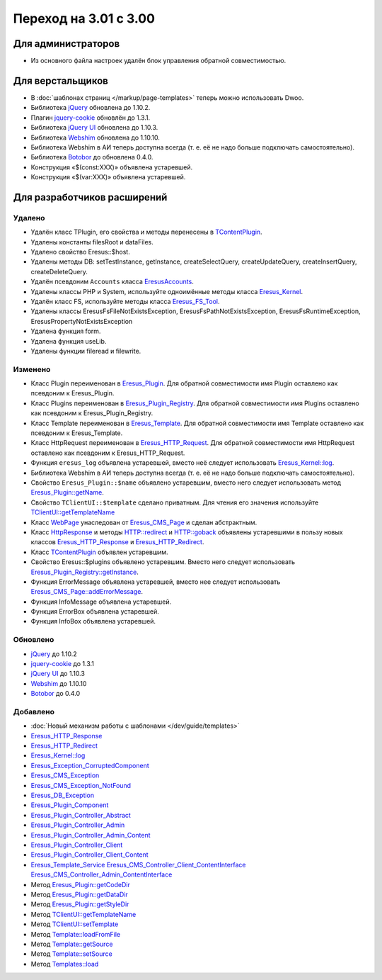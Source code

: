 Переход на 3.01 с 3.00
======================

Для администраторов
-------------------

* Из основного файла настроек удалён блок управления обратной совместимостью.

Для верстальщиков
-----------------

* В :doc:`шаблонах страниц </markup/page-templates>` теперь можно использовать Dwoo.
* Библиотека `jQuery <http://jquery.com/>`_ обновлена до 1.10.2.
* Плагин `jquery-cookie <https://github.com/carhartl/jquery-cookie>`_ обновлён до 1.3.1.
* Библиотека `jQuery UI <http://jqueryui.com/>`_ обновлена до 1.10.3.
* Библиотека `Webshim <https://github.com/aFarkas/webshim/>`_ обновлена до 1.10.10.
* Библиотека Webshim в АИ теперь доступна всегда (т. е. её не надо больше подключать самостоятельно).
* Библиотека `Botobor <https://github.com/mekras/botobor>`_ до обновлена 0.4.0.
* Конструкция «$(const:XXX)» объявлена устаревшей.
* Конструкция «$(var:XXX)» объявлена устаревшей.

Для разработчиков расширений
----------------------------

Удалено
^^^^^^^

* Удалён класс TPlugin, его свойства и методы перенесены в
  `TContentPlugin <api/classes/TContentPlugin.html>`_.
* Удалены константы filesRoot и dataFiles.
* Удалено свойство Eresus::$host.
* Удалены методы DB: setTestInstance, getInstance, createSelectQuery, createUpdateQuery,
  createInsertQuery, createDeleteQuery.
* Удалён псевдоним ``Accounts`` класса `EresusAccounts <api/classes/EresusAccounts.html>`_.
* Удалены классы PHP и System, используйте одноимённые методы класса
  `Eresus_Kernel <api/classes/Eresus_Kernel.html>`_.
* Удалён класс FS, используйте методы класса `Eresus_FS_Tool <api/classes/Eresus_FS_Tool.html>`_.
* Удалены классы EresusFsFileNotExistsException, EresusFsPathNotExistsException,
  EresusFsRuntimeException, EresusPropertyNotExistsException
* Удалена функция form.
* Удалена функция useLib.
* Удалены функции fileread и filewrite.

Изменено
^^^^^^^^

* Класс Plugin переименован в `Eresus_Plugin <api/classes/Eresus_Plugin.html>`_. Для обратной
  совместимости имя Plugin оставлено как псевдоним к Eresus_Plugin.
* Класс Plugins переименован в `Eresus_Plugin_Registry <api/classes/Eresus_Plugin_Registry.html>`_.
  Для обратной совместимости имя Plugins оставлено как псевдоним к Eresus_Plugin_Registry.
* Класс Template переименован в `Eresus_Template <api/classes/Eresus_Template.html>`_. Для обратной
  совместимости имя Template оставлено как псевдоним к Eresus_Template.
* Класс HttpRequest переименован в `Eresus_HTTP_Request <api/classes/Eresus_HTTP_Request.html>`_. Для
  обратной совместимости имя HttpRequest оставлено как псевдоним к Eresus_HTTP_Request.
* Функция ``eresus_log`` объявлена устаревшей, вместо неё следует использовать
  `Eresus_Kernel::log <api/classes/Eresus_Kernel.html#method_log>`_.
* Библиотека Webshim в АИ теперь доступна всегда (т. е. её не надо больше подключать самостоятельно).
* Свойство ``Eresus_Plugin::$name`` объявлено устаревшим, вместо него следует использовать метод
  `Eresus_Plugin::getName <api/classes/Eresus_Plugin.html#method_getName>`_.
* Свойство ``TClientUI::$template`` сделано приватным. Для чтения его значения используйте
  `TClientUI::getTemplateName <api/classes/TClientUI.html#method_getTemplateName>`_
* Класс `WebPage <api/classes/WebPage.html>`_ унаследован от
  `Eresus_CMS_Page <api/classes/Eresus_CMS_Page.html>`_ и сделан абстрактным.
* Класс `HttpResponse <api/classes/HttpResponse.html>`_ и методы
  `HTTP::redirect <api/classes/HTTP.html#method_redirect>`_ и
  `HTTP::goback <api/classes/HTTP.html#method_goback>`_ объявлены устаревшими в пользу новых классов
  `Eresus_HTTP_Response <api/classes/Eresus_HTTP_Response.html>`_ и
  `Eresus_HTTP_Redirect <api/classes/Eresus_HTTP_Redirect.html>`_.
* Класс `TContentPlugin <api/classes/TContentPlugin.html>`_ объявлен устаревшим.
* Свойство Eresus::$plugins объявлено устаревшим. Вместо него следует использовать
  `Eresus_Plugin_Registry::getInstance <api/classes/Eresus_Plugin_Registry.html#method_getInstance>`_.
* Функция ErrorMessage объявлена устаревшей, вместо нее следует использовать
  `Eresus_CMS_Page::addErrorMessage <api/classes/Eresus_CMS_Page.html#method_addErrorMessage>`_.
* Функция InfoMessage объявлена устаревшей.
* Функция ErrorBox объявлена устаревшей.
* Функция InfoBox объявлена устаревшей.

Обновлено
^^^^^^^^^

* `jQuery <http://jquery.com/>`_ до 1.10.2
* `jquery-cookie <http://jquery.com/>`_ до 1.3.1
* `jQuery UI <http://jqueryui.com/>`_ до 1.10.3
* `Webshim <https://github.com/aFarkas/webshim/>`_ до 1.10.10
* `Botobor <https://github.com/mekras/botobor>`_ до 0.4.0

Добавлено
^^^^^^^^^

* :doc:`Новый механизм работы с шаблонами </dev/guide/templates>`
* `Eresus_HTTP_Response <api/classes/Eresus_HTTP_Response.html>`_
* `Eresus_HTTP_Redirect <api/classes/Eresus_HTTP_Redirect.html>`_
* `Eresus_Kernel::log <api/classes/Eresus_Kernel.html#method_log>`_
* `Eresus_Exception_CorruptedComponent <api/classes/Eresus_Exception_CorruptedComponent.html>`_
* `Eresus_CMS_Exception <api/classes/Eresus_CMS_Exception.html>`_
* `Eresus_CMS_Exception_NotFound <api/classes/Eresus_CMS_Exception_NotFound.html>`_
* `Eresus_DB_Exception <api/classes/Eresus_DB_Exception.html>`_
* `Eresus_Plugin_Component <api/classes/Eresus_Plugin_Component.html>`_
* `Eresus_Plugin_Controller_Abstract <api/classes/Eresus_Plugin_Controller_Abstract.html>`_
* `Eresus_Plugin_Controller_Admin <api/classes/Eresus_Plugin_Controller_Admin.html>`_
* `Eresus_Plugin_Controller_Admin_Content <api/classes/Eresus_Plugin_Controller_Admin_Content.html>`_
* `Eresus_Plugin_Controller_Client <api/classes/Eresus_Plugin_Controller_Client.html>`_
* `Eresus_Plugin_Controller_Client_Content <api/classes/Eresus_Plugin_Controller_Client_Content.html>`_
* `Eresus_Template_Service <api/classes/Eresus_Template_Service.html>`_
  `Eresus_CMS_Controller_Client_ContentInterface <api/classes/Eresus_CMS_Controller_Client_ContentInterface.html>`_
  `Eresus_CMS_Controller_Admin_ContentInterface <api/classes/Eresus_CMS_Controller_Admin_ContentInterface.html>`_
* Метод `Eresus_Plugin::getCodeDir <api/classes/Eresus_Plugin.html#method_getCodeDir>`_
* Метод `Eresus_Plugin::getDataDir <api/classes/Eresus_Plugin.html#method_getDataDir>`_
* Метод `Eresus_Plugin::getStyleDir <api/classes/Eresus_Plugin.html#method_getStyleDir>`_
* Метод `TClientUI::getTemplateName <api/classes/TClientUI.html#method_getTemplateName>`_
* Метод `TClientUI::setTemplate <api/classes/TClientUI.html#method_setTemplate>`_
* Метод `Template::loadFromFile <api/classes/Template.html#method_loadFromFile>`_
* Метод `Template::getSource <api/classes/Template.html#method_getSource>`_
* Метод `Template::setSource <api/classes/Template.html#method_setSource>`_
* Метод `Templates::load <api/classes/Templates.html#method_load>`_
